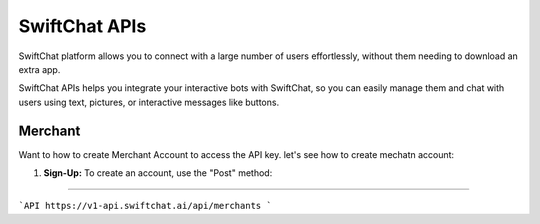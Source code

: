 SwiftChat APIs
====================
SwiftChat platform allows you to connect with a large number of users effortlessly, without them needing to download an extra app.

SwiftChat APIs helps you integrate your interactive bots with SwiftChat, so you can easily manage them and chat with users using text, pictures, or interactive messages like buttons.

Merchant
------------------------
Want to how to create Merchant Account to access the API key. let's see how to create mechatn account:

1. **Sign-Up:** To create an account, use the "Post" method:
   
    .. code-block:: API
        https://v1-api.swiftchat.ai/api/merchants

------------------------

```API
https://v1-api.swiftchat.ai/api/merchants
```
